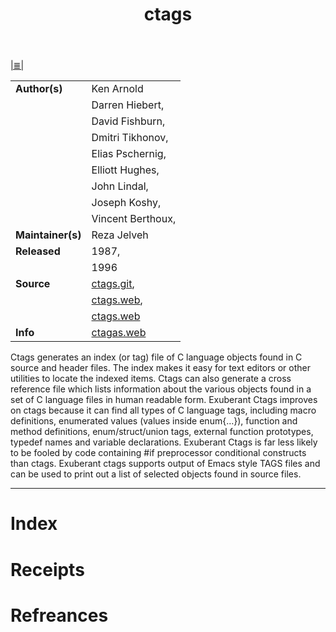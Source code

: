 # File           : cix-ctags.org
# Created        : <2017-08-15 Tue 22:44:20 BST>
# Modified       : <2017-9-04 Mon 22:42:28 BST> sharlatan
# Author         : sharlatan
# Maintainer(s)  :
# Sinopsis       : A C programming language indexing and/or cross-reference tool.

#+OPTIONS: num:nil

[[file:../README.org*Index][|≣|]]
#+TITLE: ctags
|-----------------+-------------------|
| *Author(s)*     | Ken Arnold        |
|                 | Darren Hiebert,   |
|                 | David Fishburn,   |
|                 | Dmitri Tikhonov,  |
|                 | Elias Pschernig,  |
|                 | Elliott Hughes,   |
|                 | John Lindal,      |
|                 | Joseph Koshy,     |
|                 | Vincent Berthoux, |
| *Maintainer(s)* | Reza Jelveh       |
| *Released*      | 1987,             |
|                 | 1996              |
| *Source*        | [[https://github.com/universal-ctags/ctags][ctags.git]],        |
|                 | [[http://ctags.sourceforge.net/][ctags.web]],        |
|                 | [[http://bxr.su/FreeBSD/usr.bin/ctags/][ctags.web]]         |
| *Info*          | [[https://ctags.io/][ctagas.web]]        |
|-----------------+-------------------|

Ctags generates an index (or tag) file of C language objects found in C source
and header files. The index makes it easy for text editors or other utilities to
locate the indexed items. Ctags can also generate a cross reference file which
lists information about the various objects found in a set of C language files
in human readable form. Exuberant Ctags improves on ctags because it can find
all types of C language tags, including macro definitions, enumerated values
(values inside enum{...}), function and method definitions, enum/struct/union
tags, external function prototypes, typedef names and variable declarations.
Exuberant Ctags is far less likely to be fooled by code containing #if
preprocessor conditional constructs than ctags. Exuberant ctags supports output
of Emacs style TAGS files and can be used to print out a list of selected
objects found in source files.
-----
* Index
* Receipts
* Refreances

# End of cix-ctags.org
